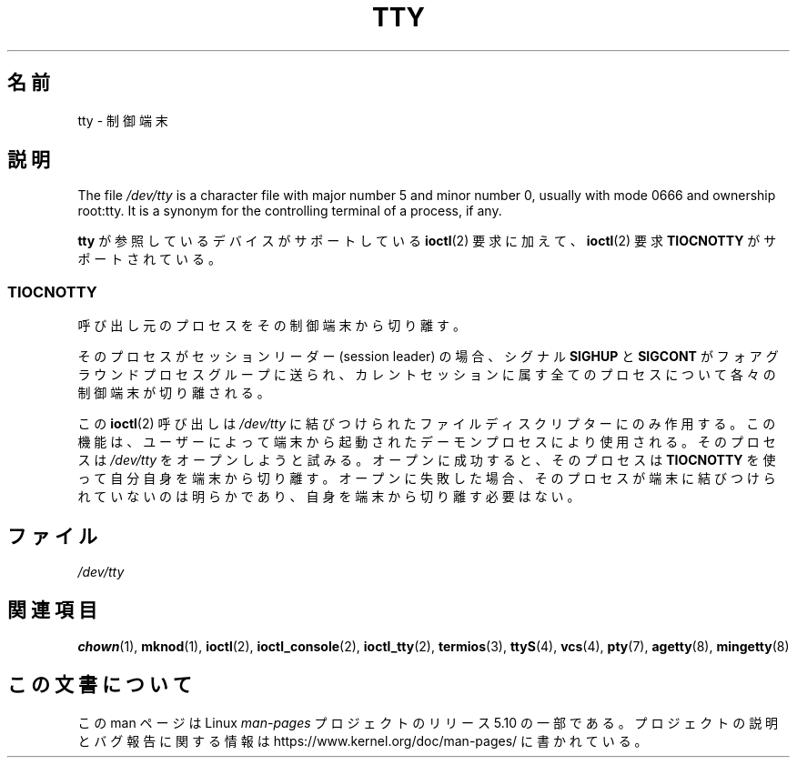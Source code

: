 .\" Copyright (c) 1993 Michael Haardt (michael@moria.de),
.\"     Fri Apr  2 11:32:09 MET DST 1993
.\"
.\" %%%LICENSE_START(GPLv2+_DOC_FULL)
.\" This is free documentation; you can redistribute it and/or
.\" modify it under the terms of the GNU General Public License as
.\" published by the Free Software Foundation; either version 2 of
.\" the License, or (at your option) any later version.
.\"
.\" The GNU General Public License's references to "object code"
.\" and "executables" are to be interpreted as the output of any
.\" document formatting or typesetting system, including
.\" intermediate and printed output.
.\"
.\" This manual is distributed in the hope that it will be useful,
.\" but WITHOUT ANY WARRANTY; without even the implied warranty of
.\" MERCHANTABILITY or FITNESS FOR A PARTICULAR PURPOSE.  See the
.\" GNU General Public License for more details.
.\"
.\" You should have received a copy of the GNU General Public
.\" License along with this manual; if not, see
.\" <http://www.gnu.org/licenses/>.
.\" %%%LICENSE_END
.\"
.\" Modified 1993-07-24 by Rik Faith (faith@cs.unc.edu)
.\" Modified 2003-04-07 by Michael Kerrisk
.\"
.\"*******************************************************************
.\"
.\" This file was generated with po4a. Translate the source file.
.\"
.\"*******************************************************************
.\"
.\" Japanese Version Copyright (c) 1996,1997,1998 ISHIKAWA Mutsumi
.\"         all rights reserved.
.\" Translated Tue Feb 6 16:57:03 JST 1997
.\"         by ISHIKAWA Mutsumi <ishikawa@linux.or.jp>
.\" Modified Thu Feb  5 17:28:31 JST 1998
.\"         by ISHIKAWA Mutsumi <ishikawa@linux.or.jp>
.\" Updated Fri Aug 16 00:04:53 JST 2002
.\"         by Akihiro MOTOKI <amotoki@dd.iij4u.or.jp>
.\"
.TH TTY 4 2019\-03\-06 Linux "Linux Programmer's Manual"
.SH 名前
tty \- 制御端末
.SH 説明
The file \fI/dev/tty\fP is a character file with major number 5 and minor
number 0, usually with mode 0666 and ownership root:tty.  It is a synonym
for the controlling terminal of a process, if any.
.PP
\fBtty\fP が参照しているデバイスがサポートしている \fBioctl\fP(2)  要求に 加えて、 \fBioctl\fP(2)  要求
\fBTIOCNOTTY\fP がサポートされている。
.SS TIOCNOTTY
呼び出し元のプロセスをその制御端末から切り離す。
.PP
そのプロセスがセッションリーダー (session leader) の場合、 シグナル \fBSIGHUP\fP と \fBSIGCONT\fP
がフォアグラウンドプロセスグループに送られ、 カレントセッションに属す全てのプロセスについて各々の制御端末が切り離される。
.PP
この \fBioctl\fP(2)  呼び出しは \fI/dev/tty\fP に結びつけられたファイル
ディスクリプターにのみ作用する。この機能は、ユーザーによって端末から 起動されたデーモンプロセスにより使用される。 そのプロセスは
\fI/dev/tty\fP をオープンしようと試みる。 オープンに成功すると、そのプロセスは \fBTIOCNOTTY\fP を使って
自分自身を端末から切り離す。オープンに失敗した場合、そのプロセスが 端末に結びつけられていないのは明らかであり、自身を端末から切り離す 必要はない。
.SH ファイル
\fI/dev/tty\fP
.SH 関連項目
\fBchown\fP(1), \fBmknod\fP(1), \fBioctl\fP(2), \fBioctl_console\fP(2), \fBioctl_tty\fP(2),
\fBtermios\fP(3), \fBttyS\fP(4), \fBvcs\fP(4), \fBpty\fP(7), \fBagetty\fP(8),
\fBmingetty\fP(8)
.SH この文書について
この man ページは Linux \fIman\-pages\fP プロジェクトのリリース 5.10 の一部である。プロジェクトの説明とバグ報告に関する情報は
\%https://www.kernel.org/doc/man\-pages/ に書かれている。
